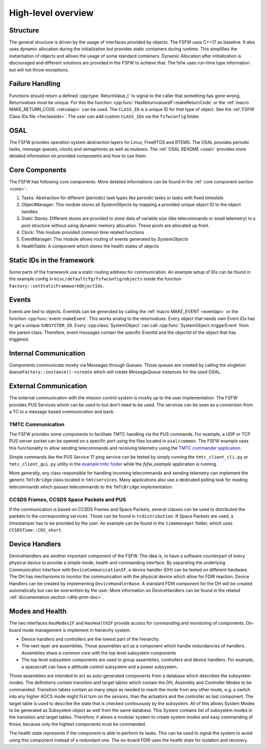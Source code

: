 .. _highlevel:

High-level overview
===================

Structure
----------

The general structure is driven by the usage of interfaces provided by objects.
The FSFW uses C++17 as baseline.
It also uses dynamic allocation during the initialization but provides
static containers during runtime.
This simplifies the instantiation of objects and allows the usage of some
standard containers.
Dynamic Allocation after initialization is discouraged and different solutions
are provided in the FSFW to achieve that. The fsfw uses run-time type
information but will not throw exceptions.

Failure Handling
-----------------

Functions should return a defined :cpp:type:`ReturnValue_t` to signal to the caller that something has
gone wrong. Returnvalues must be unique. For this the function :cpp:func:`HasReturnvaluesIF::makeReturnCode`
or the :ref:`macro MAKE_RETURN_CODE <retvalapi>` can be used. The ``CLASS_ID`` is a unique ID for that type of object.
See the :ref:`FSFW Class IDs file <fwclassids>`. The user can add custom ``CLASS_ID``\s via the
``fsfwconfig`` folder.

OSAL
------------

The FSFW provides operation system abstraction layers for Linux, FreeRTOS and RTEMS.
The OSAL provides periodic tasks, message queues, clocks and semaphores as well as mutexes.
The :ref:`OSAL README <osal>` provides more detailed information on provided components
and how to use them.

Core Components
----------------

The FSFW has following core components. More detailed informations can be found in the
:ref:`core component section <core>`:

1. Tasks: Abstraction for different (periodic) task types like periodic tasks or tasks
   with fixed timeslots
2. ObjectManager: This module stores all `SystemObjects` by mapping a provided unique object ID
   to the object handles.
3. Static Stores: Different stores are provided to store data of variable size (like telecommands
   or small telemetry) in a pool structure without using dynamic memory allocation.
   These pools are allocated up front.
4. Clock: This module provided common time related functions
5. EventManager: This module allows routing of events generated by `SystemObjects`
6. HealthTable: A component which stores the health states of objects

Static IDs in the framework
--------------------------------

Some parts of the framework use a static routing address for communication.
An example setup of IDs can be found in the example config in ``misc/defaultcfg/fsfwconfig/objects``
inside the function ``Factory::setStaticFrameworkObjectIds``.

Events
----------------

Events are tied to objects. EventIds can be generated by calling the
:ref:`macro MAKE_EVENT <eventapi>` or the function :cpp:func:`event::makeEvent`.
This works analog to the returnvalues. Every object that needs own Event IDs has to get a
unique ``SUBSYSTEM_ID``. Every :cpp:class:`SystemObject` can call
:cpp:func:`SystemObject::triggerEvent` from the parent class.
Therefore, event messages contain the specific EventId and the objectId of the object that
has triggered.

Internal Communication
-------------------------

Components communicate mostly via Messages through Queues.
Those queues are created by calling the singleton ``QueueFactory::instance()->create`` which
will create `MessageQueue` instances for the used OSAL.

External Communication
--------------------------

The external communication with the mission control system is mostly up to the user implementation.
The FSFW provides PUS Services which can be used to but don't need to be used.
The services can be seen as a conversion from a TC to a message based communication and back.

TMTC Communication
~~~~~~~~~~~~~~~~~~~

The FSFW provides some components to facilitate TMTC handling via the PUS commands.
For example, a UDP or TCP PUS server socket can be opened on a specific port using the
files located in ``osal/common``. The FSFW example uses this functionality to allow sending
telecommands and receiving telemetry using the
`TMTC commander application <https://github.com/robamu-org/tmtccmd>`_.

Simple commands like the PUS Service 17 ping service can be tested by simply running the
``tmtc_client_cli.py`` or ``tmtc_client_gui.py`` utility in
the `example tmtc folder <https://egit.irs.uni-stuttgart.de/fsfw/fsfw_example_public/src/branch/master/tmtc>`_
while the `fsfw_example` application is running.

More generally, any class responsible for handling incoming telecommands and sending telemetry
can implement the generic ``TmTcBridge`` class located in ``tmtcservices``. Many applications
also use a dedicated polling task for reading telecommands which passes telecommands
to the ``TmTcBridge`` implementation.

CCSDS Frames, CCSDS Space Packets and PUS
~~~~~~~~~~~~~~~~~~~~~~~~~~~~~~~~~~~~~~~~~~~~~~~

If the communication is based on CCSDS Frames and Space Packets, several classes can be used to
distributed the packets to the corresponding services. Those can be found in ``tcdistribution``.
If Space Packets are used, a timestamper has to be provided by the user.
An example can be found in the ``timemanager`` folder, which uses ``CCSDSTime::CDS_short``.

Device Handlers
--------------------------

DeviceHandlers are another important component of the FSFW. The idea is, to have a software
counterpart of every physical device to provide a simple mode, health and commanding interface.
By separating the underlying Communication Interface with
``DeviceCommunicationIF``, a device handler (DH) can be tested on different hardware.
The DH has mechanisms to monitor the communication with the physical device which allow
for FDIR reaction.  Device Handlers can be created by implementing ``DeviceHandlerBase``.
A standard FDIR component for the DH will be created automatically but can
be overwritten by the user. More information on DeviceHandlers can be found in the
related :ref:`documentation section <dhb-prim-doc>`.

Modes and Health
--------------------

The two interfaces ``HasModesIF`` and ``HasHealthIF`` provide access for commanding and monitoring
of components. On-board mode management is implement in hierarchy system.

- Device handlers and controllers are the lowest part of the hierarchy.
- The next layer are assemblies. Those assemblies act as a component which handle
  redundancies of handlers. Assemblies share a common core with the top level subsystem components
- The top level subsystem components are used to group assemblies, controllers and device handlers.
  For example, a spacecraft can have a atttitude control subsystem and a power subsystem.

Those assemblies are intended to act as auto-generated components from a database which describes
the subsystem modes. The definitions contain transition and target tables which contain the DH,
Assembly and Controller Modes to be commanded.
Transition tables contain as many steps as needed to reach the mode from any other mode, e.g. a
switch into any higher AOCS mode might first turn on the sensors, than the actuators and the
controller as last component.
The target table is used to describe the state that is checked continuously by the subsystem.
All of this allows System Modes to be generated as Subsystem object as well from the same database.
This System contains list of subsystem modes in the transition and target tables.
Therefore, it allows a modular system to create system modes and easy commanding of those, because
only the highest components must be commanded.

The health state represents if the component is able to perform its tasks.
This can be used to signal the system to avoid using this component instead of a redundant one.
The on-board FDIR uses the health state for isolation and recovery.

